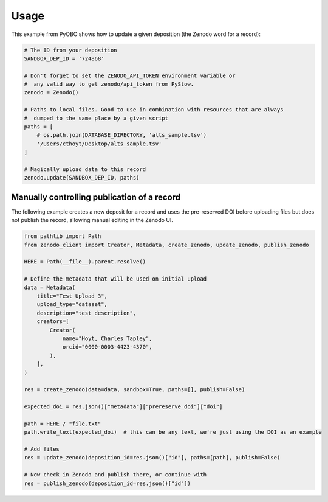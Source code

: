 Usage
=====
This example from PyOBO shows how to update a given deposition (the Zenodo word for a record):

.. code-block::

    # The ID from your deposition
    SANDBOX_DEP_ID = '724868'

    # Don't forget to set the ZENODO_API_TOKEN environment variable or
    #  any valid way to get zenodo/api_token from PyStow.
    zenodo = Zenodo()

    # Paths to local files. Good to use in combination with resources that are always
    #  dumped to the same place by a given script
    paths = [
        # os.path.join(DATABASE_DIRECTORY, 'alts_sample.tsv')
        '/Users/cthoyt/Desktop/alts_sample.tsv'
    ]

    # Magically upload data to this record
    zenodo.update(SANDBOX_DEP_ID, paths)

Manually controlling publication of a record
--------------------------------------------
The following example creates a new deposit for a record and uses the pre-reserved
DOI before uploading files but does not publish the record, allowing manual editing in the Zenodo UI.

.. code-block:: python

    from pathlib import Path
    from zenodo_client import Creator, Metadata, create_zenodo, update_zenodo, publish_zenodo

    HERE = Path(__file__).parent.resolve()

    # Define the metadata that will be used on initial upload
    data = Metadata(
        title="Test Upload 3",
        upload_type="dataset",
        description="test description",
        creators=[
            Creator(
                name="Hoyt, Charles Tapley",
                orcid="0000-0003-4423-4370",
            ),
        ],
    )

    res = create_zenodo(data=data, sandbox=True, paths=[], publish=False)

    expected_doi = res.json()["metadata"]["prereserve_doi"]["doi"]

    path = HERE / "file.txt"
    path.write_text(expected_doi)  # this can be any text, we're just using the DOI as an example

    # Add files
    res = update_zenodo(deposition_id=res.json()["id"], paths=[path], publish=False)

    # Now check in Zenodo and publish there, or continue with
    res = publish_zenodo(deposition_id=res.json()["id"])
